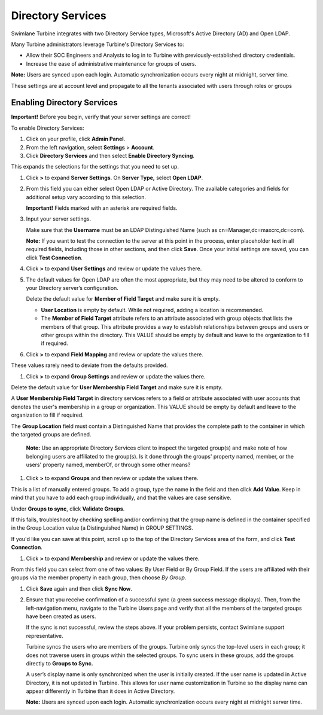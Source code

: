 Directory Services
==================

Swimlane Turbine integrates with two Directory Service types,
Microsoft's Active Directory (AD) and Open LDAP.

Many Turbine administrators leverage Turbine's Directory Services to:

-  Allow their SOC Engineers and Analysts to log in to Turbine with
   previously-established directory credentials.
-  Increase the ease of administrative maintenance for groups of users.

**Note:** Users are synced upon each login. Automatic synchronization
occurs every night at midnight, server time.

These settings are at account level and propagate to all the tenants
associated with users through roles or groups

.. _setting-up-open-ldap-services:

Enabling Directory Services
---------------------------

**Important!** Before you begin, verify that your server settings are
correct!

To enable Directory Services:

#. Click on your profile, click **Admin Panel**.

#. From the left navigation, select **Settings** > **Account**.

#. Click **Directory Services** and then select **Enable Directory
   Syncing**.

This expands the selections for the settings that you need to set up.

#. Click **>** to expand **Server Settings**. On **Server Type,** select
   **Open LDAP**.

   |image1|

#. From this field you can either select Open LDAP or Active Directory.
   The available categories and fields for additional setup vary
   according to this selection.

   **Important!** Fields marked with an asterisk are required fields.

#. Input your server settings.

   Make sure that the **Username** must be an LDAP Distinguished Name
   (such as cn=Manager,dc=maxcrc,dc=com).

   **Note:** If you want to test the connection to the server at this
   point in the process, enter placeholder text in all required fields,
   including those in other sections, and then click **Save**. Once your
   initial settings are saved, you can click **Test Connection**.

#. Click **>** to expand **User Settings** and review or update the
   values there.

#. The default values for Open LDAP are often the most appropriate, but
   they may need to be altered to conform to your Directory server’s
   configuration.

   Delete the default value for **Member of Field Target** and make sure
   it is empty.

   -  **User Location** is empty by default. While not required, adding
      a location is recommended.

   -  The **Member of Field Target** attribute refers to an attribute
      associated with group objects that lists the members of that
      group. This attribute provides a way to establish relationships
      between groups and users or other groups within the directory.
      This VALUE should be empty by default and leave to the
      organization to fill if required.

   |image2|

#. Click **>** to expand **Field Mapping** and review or update the
   values there.

These values rarely need to deviate from the defaults provided.

#. Click **>** to expand **Group Settings** and review or update the
   values there.

Delete the default value for **User Membership Field Target** and make
sure it is empty.

A **User Membership Field Target** in directory services refers to a
field or attribute associated with user accounts that denotes the user's
membership in a group or organization. This VALUE should be empty by
default and leave to the organization to fill if required.

The **Group Location** field must contain a Distinguished Name that
provides the complete path to the container in which the targeted groups
are defined.

   **Note:** Use an appropriate Directory Services client to inspect the
   targeted group(s) and make note of how belonging users are affiliated
   to the group(s). Is it done through the groups' property named,
   member, or the users' property named, memberOf, or through some other
   means?

|image3|

#. Click **>** to expand **Groups** and then review or update the values
   there.

This is a list of manually entered groups. To add a group, type the name
in the field and then click **Add Value**. Keep in mind that you have to
add each group individually, and that the values are case sensitive.

Under **Groups to sync**, click **Validate Groups**.

If this fails, troubleshoot by checking spelling and/or confirming that
the group name is defined in the container specified in the Group
Location value (a Distinguished Name) in GROUP SETTINGS.

If you'd like you can save at this point, scroll up to the top of the
Directory Services area of the form, and click **Test Connection**.

#. Click **>** to expand **Membership** and review or update the values
   there.

From this field you can select from one of two values: By User Field or
By Group Field. If the users are affiliated with their groups via the
member property in each group, then choose *By Group*.

#. Click **Save** again and then click **Sync Now**.

#. Ensure that you receive confirmation of a successful sync (a green
   success message displays). Then, from the left-navigation menu,
   navigate to the Turbine Users page and verify that all the members of
   the targeted groups have been created as users.

   If the sync is not successful, review the steps above. If your
   problem persists, contact Swimlane support representative.

   Turbine syncs the users who are members of the groups. Turbine only
   syncs the top-level users in each group; it does not traverse users
   in groups within the selected groups. To sync users in these groups,
   add the groups directly to **Groups to Sync.**

   A user’s display name is only synchronized when the user is initially
   created. If the user name is updated in Active Directory, it is not
   updated in Turbine. This allows for user name customization in
   Turbine so the display name can appear differently in Turbine than it
   does in Active Directory.

   **Note:** Users are synced upon each login. Automatic synchronization
   occurs every night at midnight server time.

.. |image1| image:: ../../Resources/Images/Server_settings.png
.. |image2| image:: ../../Resources/Images/User_settings.png
.. |image3| image:: ../../Resources/Images/Group_settings.png

